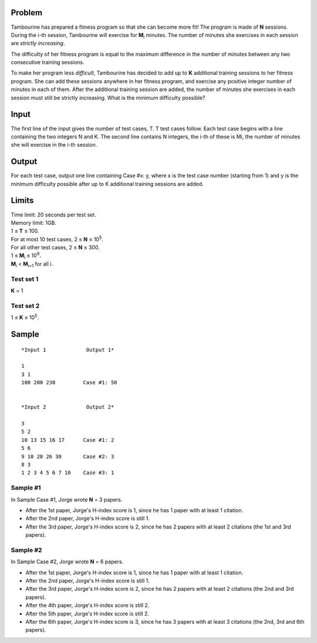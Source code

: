 Problem
-------
Tambourine has prepared a fitness program so that she can become more fit! The program is made of **N** sessions. During the i-th session, Tambourine will exercise for **M**\ :sub:`i` \  minutes. The number of minutes she exercises in each session are *strictly increasing*.

The difficulty of her fitness program is equal to the maximum difference in the number of minutes between any two consecutive training sessions.

To make her program less *difficult*, Tambourine has decided to add up to **K** additional training sessions to her fitness program. She can add these sessions anywhere in her fitness program, and exercise any positive integer number of minutes in each of them. After the additional training session are added, the number of minutes she exercises in each session must still be strictly increasing. What is the minimum difficulty possible?

Input
-----
The first line of the input gives the number of test cases, T. T test cases follow. Each test case begins with a line containing the two integers N and K. The second line contains N integers, the i-th of these is Mi, the number of minutes she will exercise in the i-th session.

Output
------
For each test case, output one line containing Case #x: y, where x is the test case number (starting from 1) and y is the minimum difficulty possible after up to K additional training sessions are added.

Limits
------
| Time limit: 20 seconds per test set.
| Memory limit: 1GB.
| 1 ≤ **T** ≤ 100.
| For at most 10 test cases, 2 ≤ **N** ≤ 10\ :sup:`5`.
| For all other test cases, 2 ≤ **N** ≤ 300.
| 1 ≤ **M**\ :sub:`i` \ ≤ 10\ :sup:`9`.
| **M**\ :sub:`i` \ < **M**\ :sub:`i+1` \ for all i.

Test set 1
~~~~~~~~~~~~~~~~~~~~
**K** = 1

Test set 2
~~~~~~~~~~~~~~~~~~~
1 ≤ **K** ≤ 10\ :sup:`5`.

Sample
------

::

    *Input 1             Output 1*
    
    1
    3 1
    100 200 230         Case #1: 50
    
    
    *Input 2             Output 2*
                        
    3
    5 2
    10 13 15 16 17      Case #1: 2
    5 6
    9 10 20 26 30       Case #2: 3
    8 3
    1 2 3 4 5 6 7 10    Case #3: 1

Sample #1
~~~~~~~~~~~~~~~~~~~~
In Sample Case #1, Jorge wrote **N** = 3 papers.

- After the 1st paper, Jorge's H-index score is 1, since he has 1 paper with at
  least 1 citation.
- After the 2nd paper, Jorge's H-index score is still 1.
- After the 3rd paper, Jorge's H-index score is 2, since he has 2 papers with
  at least 2 citations (the 1st and 3rd papers).

Sample #2
~~~~~~~~~~~~~~~~~~~~
In Sample Case #2, Jorge wrote **N** = 6 papers.

- After the 1st paper, Jorge's H-index score is 1, since he has 1 paper with at
  least 1 citation.
- After the 2nd paper, Jorge's H-index score is still 1.
- After the 3rd paper, Jorge's H-index score is 2, since he has 2 papers with
  at least 2 citations (the 2nd and 3rd papers).
- After the 4th paper, Jorge's H-index score is still 2.
- After the 5th paper, Jorge's H-index score is still 2.
- After the 6th paper, Jorge's H-index score is 3, since he has 3 papers with
  at least 3 citations (the 2nd, 3rd and 6th papers).
